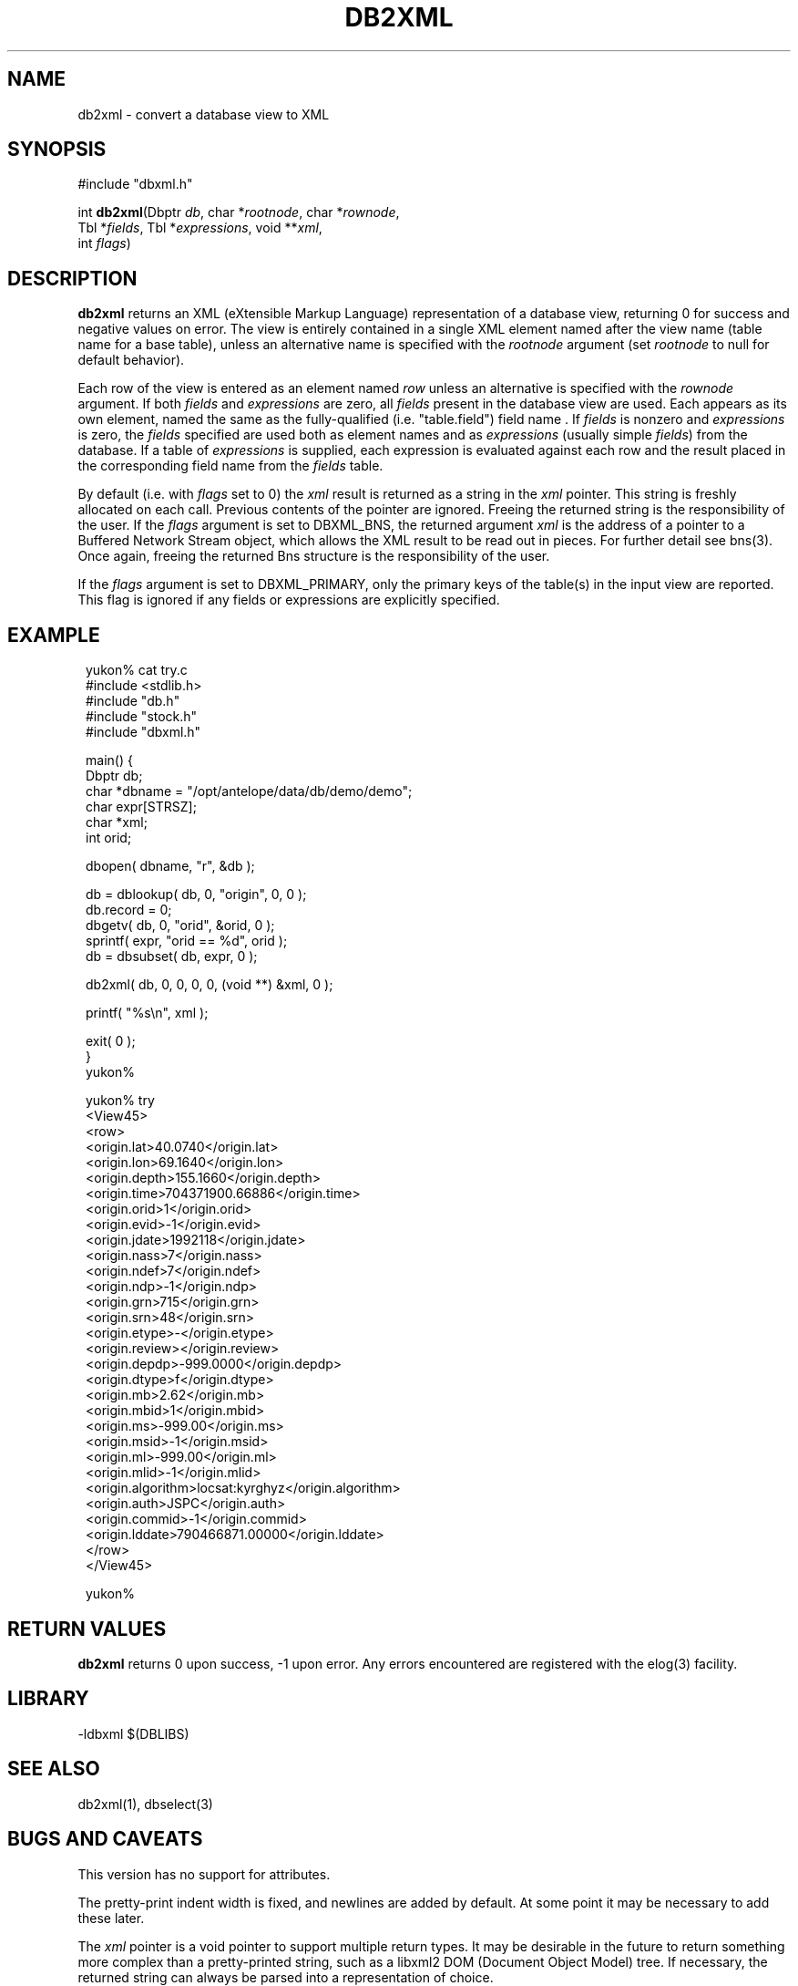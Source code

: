 .TH DB2XML 3 "$Date$"
.SH NAME
db2xml \- convert a database view to XML
.SH SYNOPSIS
.nf
#include "dbxml.h"

int \fBdb2xml\fP(Dbptr \fIdb\fP, char *\fIrootnode\fP, char *\fIrownode\fP,
                 Tbl *\fIfields\fP, Tbl *\fIexpressions\fP, void **\fIxml\fP,
                 int \fIflags\fP)
.fi
.SH DESCRIPTION
\fBdb2xml\fP returns an XML (eXtensible Markup Language) representation of a
database view, returning 0 for success and negative values on error.
The view is entirely contained in a single XML element named after the
view name (table name for a base table), unless an alternative name is
specified with the \fIrootnode\fP argument (set \fIrootnode\fP to null for default
behavior).

Each row of the view is entered as an element named \fIrow\fP unless an
alternative is specified with the \fIrownode\fP argument. If both \fIfields\fP
and \fIexpressions\fP are zero, all \fIfields\fP present in the database view
are used. Each appears as its own element, named the same as the fully-qualified (i.e. "table.field") field name .
If \fIfields\fP is nonzero and \fIexpressions\fP is zero, the \fIfields\fP specified
are used both as element names and as \fIexpressions\fP (usually simple \fIfields\fP)
from the database. If a table of \fIexpressions\fP is supplied, each expression is
evaluated against each row and the result placed in the corresponding field
name from the \fIfields\fP table.

By default (i.e. with \fIflags\fP set to 0) the \fIxml\fP result is
returned as a string in the \fIxml\fP pointer.  This string
is freshly allocated on each call. Previous contents of the pointer are
ignored. Freeing the returned string is the responsibility of the user. If the
\fIflags\fP argument is set to DBXML_BNS, the returned argument
\fIxml\fP is the address of a pointer to a Buffered Network Stream
object, which allows the XML result to be read out in pieces. For
further detail see bns(3). Once again, freeing the returned Bns structure is 
the responsibility of the user.

If the \fIflags\fP argument is set to DBXML_PRIMARY, only the primary 
keys of the table(s) in the input view are reported. This flag is ignored
if any fields or expressions are explicitly specified. 

.SH EXAMPLE
.ft CW
.in 2c
.nf

.ne 5
yukon% cat try.c
#include <stdlib.h>
#include "db.h"
#include "stock.h"
#include "dbxml.h"

.ne 6
main() {
        Dbptr   db;
        char    *dbname = "/opt/antelope/data/db/demo/demo";
        char    expr[STRSZ];
        char    *xml;
        int     orid;

.ne 7
        dbopen( dbname, "r", &db );

        db = dblookup( db, 0, "origin", 0, 0 );
        db.record = 0;
        dbgetv( db, 0, "orid", &orid, 0 );
        sprintf( expr, "orid == %d", orid );
        db = dbsubset( db, expr, 0 );

.ne 7
        db2xml( db, 0, 0, 0, 0, (void **) &xml, 0 );

        printf( "%s\\n", xml );

        exit( 0 );
}
yukon%

.ne 31
yukon% try
<View45>
   <row>
      <origin.lat>40.0740</origin.lat>
      <origin.lon>69.1640</origin.lon>
      <origin.depth>155.1660</origin.depth>
      <origin.time>704371900.66886</origin.time>
      <origin.orid>1</origin.orid>
      <origin.evid>-1</origin.evid>
      <origin.jdate>1992118</origin.jdate>
      <origin.nass>7</origin.nass>
      <origin.ndef>7</origin.ndef>
      <origin.ndp>-1</origin.ndp>
      <origin.grn>715</origin.grn>
      <origin.srn>48</origin.srn>
      <origin.etype>-</origin.etype>
      <origin.review></origin.review>
      <origin.depdp>-999.0000</origin.depdp>
      <origin.dtype>f</origin.dtype>
      <origin.mb>2.62</origin.mb>
      <origin.mbid>1</origin.mbid>
      <origin.ms>-999.00</origin.ms>
      <origin.msid>-1</origin.msid>
      <origin.ml>-999.00</origin.ml>
      <origin.mlid>-1</origin.mlid>
      <origin.algorithm>locsat:kyrghyz</origin.algorithm>
      <origin.auth>JSPC</origin.auth>
      <origin.commid>-1</origin.commid>
      <origin.lddate>790466871.00000</origin.lddate>
   </row>
</View45>

yukon%

.fi
.in
.ft R
.SH RETURN VALUES
\fBdb2xml\fP returns 0 upon success, -1 upon error. Any errors encountered
are registered with the elog(3) facility.
.SH LIBRARY
-ldbxml $(DBLIBS)
.SH "SEE ALSO"
.nf
db2xml(1), dbselect(3)
.fi
.SH "BUGS AND CAVEATS"
This version has no support for attributes.

The pretty-print indent width is fixed, and newlines are added by default.
At some point it may be necessary to add these later.

The \fIxml\fP pointer is a void pointer to support multiple return
types.  It may be desirable in the future to return something more
complex than a pretty-printed string, such as a libxml2 DOM (Document
Object Model) tree.  If necessary, the returned string can always be
parsed into a representation of choice.

.SH AUTHOR
.nf
Kent Lindquist
Lindquist Consulting
.fi
.\" $Id$
